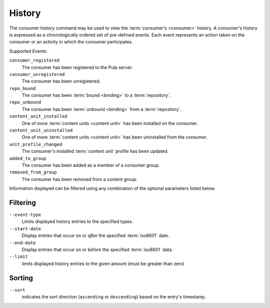 History
=======

The consumer history command may be used to view the :term:`consumer's <consumer>`
history.  A consumer's history is expressed as a chronologically ordered set of
pre-defined events.  Each event represents an action taken on the consumer or an
activity in which the consumer participates.

Supported Events:

``consumer_registered``
  The consumer has been registered to the Pulp server.

``consumer_unregistered``
  The consumer has been unregistered.

``repo_bound``
  The consumer has been :term:`bound <binding>` to a :term:`repository`.

``repo_unbound``
  The consumer has been :term:`unbound <binding>` from a :term:`repository`.

``content_unit_installed``
  One of more :term:`content units <content unit>` has been installed on the consumer.

``content_unit_uninstalled``
  One of more :term:`content units <content unit>` has been uninstalled from the consumer.

``unit_profile_changed``
  The consumer's installed :term:`content unit` profile has been updated.

``added_to_group``
  The consumer has been added as a member of a consumer group.

``removed_from_group``
  The consumer has been removed from a content group.

Information displayed can be filtered using any combination of the optional
parameters listed below.

Filtering
^^^^^^^^^

``--event-type``
  Limits displayed history entries to the specified types.

``--start-date``
  Display entries that occur on or *after* the specified :term:`iso8601` date.

``--end-date``
  Display entries that occur on or before the specified :term:`iso8601` data.

``--limit``
  limits displayed history entries to the given amount (must be
  greater than zero)

Sorting
^^^^^^^

``--sort``
  indicates the sort direction (``ascending`` or ``descending``)
  based on the entry's timestamp.
